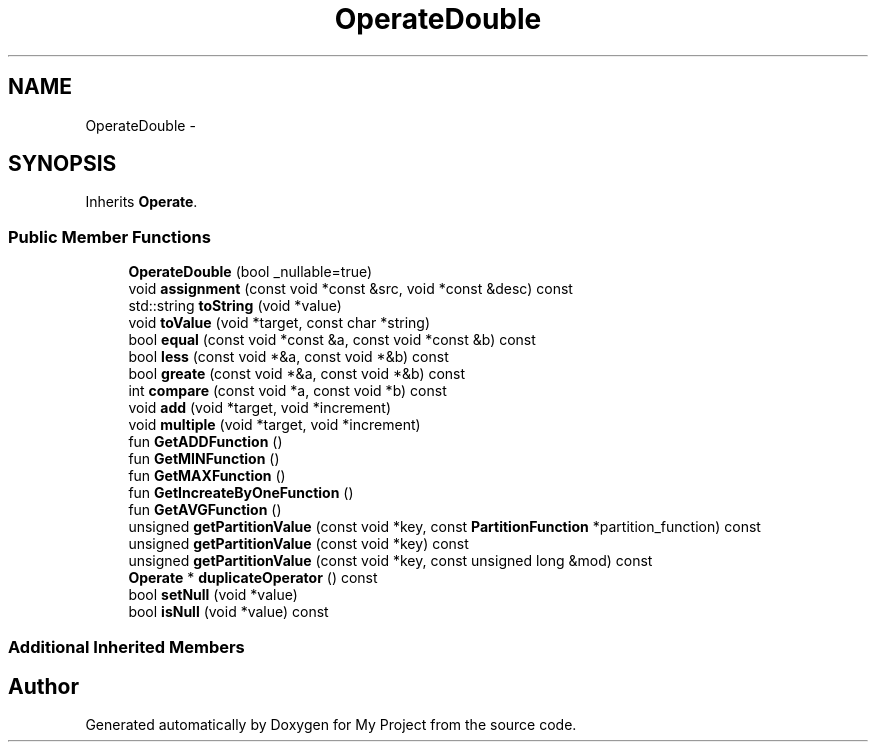 .TH "OperateDouble" 3 "Fri Oct 9 2015" "My Project" \" -*- nroff -*-
.ad l
.nh
.SH NAME
OperateDouble \- 
.SH SYNOPSIS
.br
.PP
.PP
Inherits \fBOperate\fP\&.
.SS "Public Member Functions"

.in +1c
.ti -1c
.RI "\fBOperateDouble\fP (bool _nullable=true)"
.br
.ti -1c
.RI "void \fBassignment\fP (const void *const &src, void *const &desc) const "
.br
.ti -1c
.RI "std::string \fBtoString\fP (void *value)"
.br
.ti -1c
.RI "void \fBtoValue\fP (void *target, const char *string)"
.br
.ti -1c
.RI "bool \fBequal\fP (const void *const &a, const void *const &b) const "
.br
.ti -1c
.RI "bool \fBless\fP (const void *&a, const void *&b) const "
.br
.ti -1c
.RI "bool \fBgreate\fP (const void *&a, const void *&b) const "
.br
.ti -1c
.RI "int \fBcompare\fP (const void *a, const void *b) const "
.br
.ti -1c
.RI "void \fBadd\fP (void *target, void *increment)"
.br
.ti -1c
.RI "void \fBmultiple\fP (void *target, void *increment)"
.br
.ti -1c
.RI "fun \fBGetADDFunction\fP ()"
.br
.ti -1c
.RI "fun \fBGetMINFunction\fP ()"
.br
.ti -1c
.RI "fun \fBGetMAXFunction\fP ()"
.br
.ti -1c
.RI "fun \fBGetIncreateByOneFunction\fP ()"
.br
.ti -1c
.RI "fun \fBGetAVGFunction\fP ()"
.br
.ti -1c
.RI "unsigned \fBgetPartitionValue\fP (const void *key, const \fBPartitionFunction\fP *partition_function) const "
.br
.ti -1c
.RI "unsigned \fBgetPartitionValue\fP (const void *key) const "
.br
.ti -1c
.RI "unsigned \fBgetPartitionValue\fP (const void *key, const unsigned long &mod) const "
.br
.ti -1c
.RI "\fBOperate\fP * \fBduplicateOperator\fP () const "
.br
.ti -1c
.RI "bool \fBsetNull\fP (void *value)"
.br
.ti -1c
.RI "bool \fBisNull\fP (void *value) const "
.br
.in -1c
.SS "Additional Inherited Members"


.SH "Author"
.PP 
Generated automatically by Doxygen for My Project from the source code\&.

